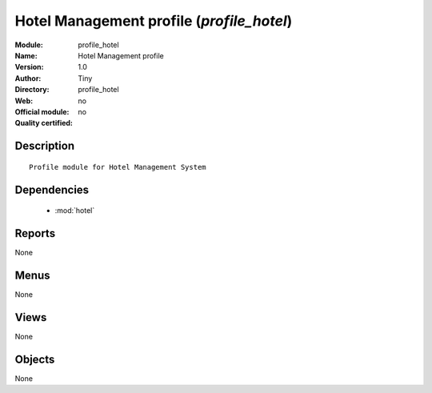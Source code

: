 
.. module:: profile_hotel
    :synopsis: Hotel Management profile 
    :noindex:
.. 

.. raw:: html

    <link rel="stylesheet" href="../_static/hide_objects_in_sidebar.css" type="text/css" />

Hotel Management profile (*profile_hotel*)
==========================================
:Module: profile_hotel
:Name: Hotel Management profile
:Version: 1.0
:Author: Tiny
:Directory: profile_hotel
:Web: 
:Official module: no
:Quality certified: no

Description
-----------

::

  Profile module for Hotel Management System

Dependencies
------------

 * :mod:`hotel`

Reports
-------

None


Menus
-------


None


Views
-----


None



Objects
-------

None

